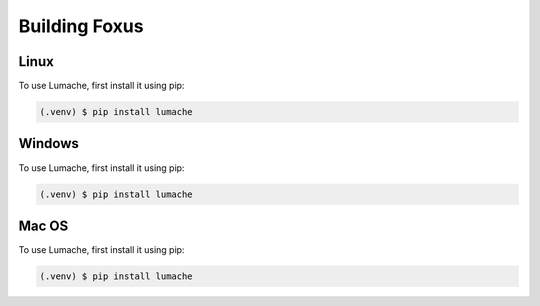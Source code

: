 Building Foxus
=====

.. _linux:

Linux
------------

To use Lumache, first install it using pip:

.. code-block:: console

   (.venv) $ pip install lumache



.. _windows:

Windows
------------

To use Lumache, first install it using pip:

.. code-block:: console

   (.venv) $ pip install lumache


.. _macOS:

Mac OS
------------

To use Lumache, first install it using pip:

.. code-block:: console

   (.venv) $ pip install lumache



